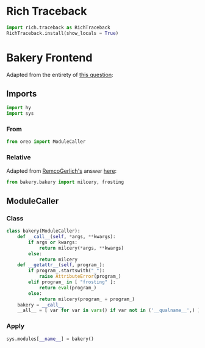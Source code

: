 #+property: header-args:py :tangle yes

* Rich Traceback

#+begin_src py
import rich.traceback as RichTraceback
RichTraceback.install(show_locals = True)
#+end_src

* Bakery Frontend

Adapted from the entirety of [[https://stackoverflow.com/questions/56786604/import-modules-that-dont-exist-yet][this question]]:

** Imports

#+begin_src py
import hy
import sys
#+end_src

*** From

#+begin_src py
from oreo import ModuleCaller
#+end_src

*** Relative

Adapted from [[https://stackoverflow.com/users/799163/remcogerlich][RemcoGerlich's]] answer [[https://stackoverflow.com/a/21139466][here]]:

#+begin_src py
from bakery.bakery import milcery, frosting
#+end_src

** ModuleCaller
*** Class

#+begin_src py
class bakery(ModuleCaller):
    def __call__(self, *args, **kwargs):
        if args or kwargs:
            return milcery(*args, **kwargs)
        else:
            return milcery
    def __getattr__(self, program_):
        if program_.startswith("_"):
            raise AttributeError(program_)
        elif program_ in [ "frosting" ]:
            return eval(program_)
        else:
            return milcery(program_ = program_)
    bakery = __call__
    __all__ = [ var for var in vars() if var not in ('__qualname__',) ]
#+end_src

*** Apply

#+begin_src py
sys.modules[__name__] = bakery()
#+end_src
